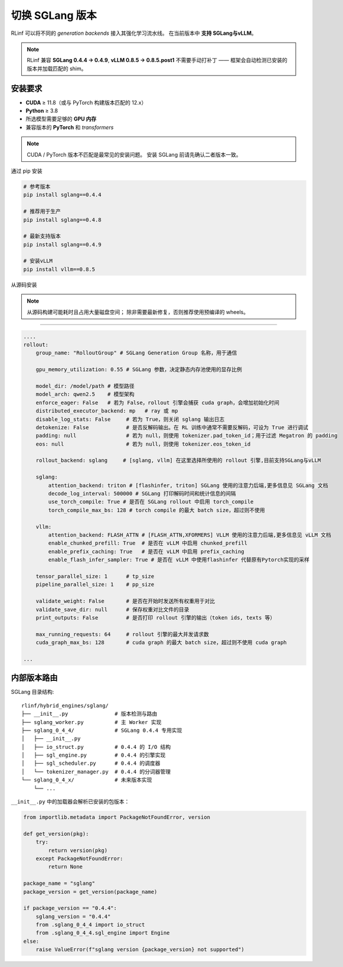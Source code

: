 切换 SGLang 版本
======================

RLinf 可以将不同的 *generation backends* 接入其强化学习流水线。  
在当前版本中 **支持 SGLang与vLLM**。

.. note::

   RLinf 兼容 **SGLang 0.4.4 → 0.4.9**, **vLLM 0.8.5  → 0.8.5.post1**  
   不需要手动打补丁 —— 框架会自动检测已安装的版本并加载匹配的 shim。  

安装要求
-------------------------

* **CUDA** ≥ 11.8（或与 PyTorch 构建版本匹配的 12.x）  
* **Python** ≥ 3.8  
* 所选模型需要足够的 **GPU 内存**  
* 兼容版本的 **PyTorch** 和 *transformers*  

.. note::

   CUDA / PyTorch 版本不匹配是最常见的安装问题。  
   安装 SGLang 前请先确认二者版本一致。  

通过 pip 安装


.. code-block:: bash

   # 参考版本
   pip install sglang==0.4.4

   # 推荐用于生产
   pip install sglang==0.4.8

   # 最新支持版本
   pip install sglang==0.4.9

   # 安装vLLM
   pip install vllm==0.8.5


从源码安装


.. code-block:: bash
   # 安装 SGLang
   git clone https://github.com/sgl-project/sglang.git
   cd sglang
   git checkout v0.4.8          # 选择需要的 tag
   pip install -e "python[all]"

   git clone https://github.com/vllm-project/vllm.git
   cd vllm
   git checkout v0.8.5          # 选择需要的 tag
   pip install -e .

.. note::

   从源码构建可能耗时且占用大量磁盘空间；  
   除非需要最新修复，否则推荐使用预编译的 wheels。  

----------------------------

.. code-block:: yaml

    ....
    rollout:
        group_name: "RolloutGroup" # SGLang Generation Group 名称，用于通信

        gpu_memory_utilization: 0.55 # SGLang 参数，决定静态内存池使用的显存比例

        model_dir: /model/path # 模型路径
        model_arch: qwen2.5    # 模型架构
        enforce_eager: False   # 若为 False，rollout 引擎会捕获 cuda graph，会增加初始化时间
        distributed_executor_backend: mp   # ray 或 mp
        disable_log_stats: False     # 若为 True，则关闭 sglang 输出日志
        detokenize: False            # 是否反解码输出。在 RL 训练中通常不需要反解码，可设为 True 进行调试
        padding: null                # 若为 null，则使用 tokenizer.pad_token_id；用于过滤 Megatron 的 padding
        eos: null                    # 若为 null，则使用 tokenizer.eos_token_id

        rollout_backend: sglang     # [sglang, vllm] 在这里选择所使用的 rollout 引擎,目前支持SGLang与vLLM

        sglang:
            attention_backend: triton # [flashinfer, triton] SGLang 使用的注意力后端,更多信息见 SGLang 文档
            decode_log_interval: 500000 # SGLang 打印解码时间和统计信息的间隔
            use_torch_compile: True # 是否在 SGLang rollout 中启用 torch_compile
            torch_compile_max_bs: 128 # torch compile 的最大 batch size，超过则不使用

        vllm:
            attention_backend: FLASH_ATTN # [FLASH_ATTN,XFORMERS] VLLM 使用的注意力后端,更多信息见 vLLM 文档
            enable_chunked_prefill: True  # 是否在 vLLM 中启用 chunked_prefill
            enable_prefix_caching: True   # 是否在 vLLM 中启用 prefix_caching
            enable_flash_infer_sampler: True # 是否在 vLLM 中使用flashinfer 代替原有Pytorch实现的采样

        tensor_parallel_size: 1      # tp_size
        pipeline_parallel_size: 1    # pp_size
        
        validate_weight: False       # 是否在开始时发送所有权重用于对比
        validate_save_dir: null      # 保存权重对比文件的目录
        print_outputs: False         # 是否打印 rollout 引擎的输出（token ids, texts 等）

        max_running_requests: 64     # rollout 引擎的最大并发请求数
        cuda_graph_max_bs: 128       # cuda graph 的最大 batch size，超过则不使用 cuda graph

    ...


内部版本路由
------------------------

SGLang 目录结构::  

   rlinf/hybrid_engines/sglang/
   ├── __init__.py               # 版本检测与路由
   ├── sglang_worker.py          # 主 Worker 实现
   ├── sglang_0_4_4/             # SGLang 0.4.4 专用实现
   │   ├── __init__.py
   │   ├── io_struct.py          # 0.4.4 的 I/O 结构
   │   ├── sgl_engine.py         # 0.4.4 的引擎实现
   │   ├── sgl_scheduler.py      # 0.4.4 的调度器
   │   └── tokenizer_manager.py  # 0.4.4 的分词器管理
   └── sglang_0_4_x/             # 未来版本实现
       └── ...

``__init__.py`` 中的加载器会解析已安装的包版本：  

.. code-block:: python

   from importlib.metadata import PackageNotFoundError, version

   def get_version(pkg):
       try:
           return version(pkg)
       except PackageNotFoundError:
           return None

   package_name = "sglang"
   package_version = get_version(package_name)
   
   if package_version == "0.4.4":
       sglang_version = "0.4.4"
       from .sglang_0_4_4 import io_struct
       from .sglang_0_4_4.sgl_engine import Engine
   else:
       raise ValueError(f"sglang version {package_version} not supported")
